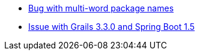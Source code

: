 - https://github.com/macprzepiora/web-vaadin8/issues/3[Bug with multi-word package names]
- https://github.com/grails-guides/vaadin-grails/issues/1[Issue with Grails 3.3.0 and Spring Boot 1.5]
